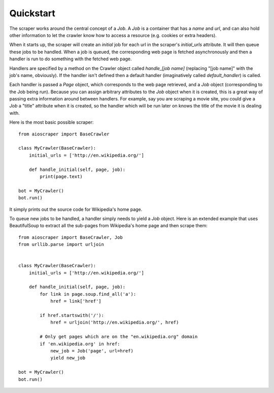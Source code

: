 ==========
Quickstart
==========

The scraper works around the central concept of a `Job`. A `Job` is a container
that has a `name` and `url`, and can also hold other information to let the
crawler know how to access a resource (e.g. cookies or extra headers).

When it starts up, the scraper will create an `initial` job for each url in the
scraper's `initial_urls` attribute. It will then queue these jobs to be
handled. When a job is queued, the corresponding web page is fetched
asynchronously and then a handler is run to do something with the fetched web
page. 

Handlers are specified by a method on the Crawler object called `handle_[job
name]` (replacing "[job name]" with the job's name, obviously). If the handler
isn't defined then a default handler (imaginatively called `default_handler`)
is called.

Each handler is passed a `Page` object, which corresponds to the web page
retrieved, and a `Job` object (corresponding to the Job being run). Because you
can assign arbitrary attributes to the `Job` object when it is created, this is
a great way of passing extra information around between handlers. For example,
say you are scraping a movie site, you could give a `Job` a "title" attribute
when it is created, so the handler which will be run later on knows the title
of the movie it is dealing with.

Here is the most basic possible scraper::

    from aioscraper import BaseCrawler

    class MyCrawler(BaseCrawler):
        initial_urls = ['http://en.wikipedia.org/']

        def handle_initial(self, page, job):
            print(page.text)

    bot = MyCrawler()
    bot.run()

It simply prints out the source code for Wikipedia's home page.

To queue new jobs to be handled, a handler simply needs to yield a `Job`
object. Here is an extended example that uses BeautifulSoup to extract all the
sub-pages from Wikipedia's home page and then scrape them::

    from aioscraper import BaseCrawler, Job
    from urllib.parse import urljoin


    class MyCrawler(BaseCrawler):
        initial_urls = ['http://en.wikipedia.org/']

        def handle_initial(self, page, job):
            for link in page.soup.find_all('a'):
                href = link['href']

            if href.startswith('/'):
                href = urljoin('http://en.wikipedia.org/', href)

            # Only get pages which are on the "en.wikipedia.org" domain
            if 'en.wikipedia.org' in href:
                new_job = Job('page', url=href)
                yield new_job

    bot = MyCrawler()
    bot.run()




